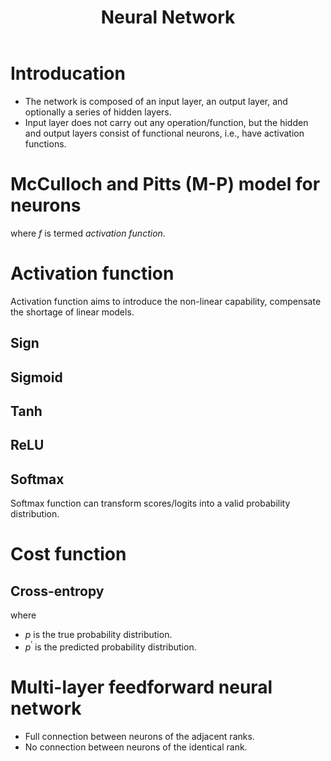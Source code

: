 #+TITLE: Neural Network

* Introducation
- The network is composed of an input layer, an output layer, and optionally a series of hidden layers.
- Input layer does not carry out any operation/function, but the hidden and output layers consist of functional neurons, i.e., have activation functions.
* McCulloch and Pitts (M-P) model for neurons
\begin{align*}
  y = f(\mathbf{w} \mathbf{x} - \theta)
\end{align*}
where \(f\) is termed /activation function/.
* Activation function
Activation function aims to introduce the non-linear capability, compensate the shortage of linear models.
** Sign
\begin{align*}
  \text{sign}(x) = \begin{cases}
    1, & x \ge 0; \\
    0, & x < 0.
  \end{cases}
\end{align*}
** Sigmoid
\begin{align*}
  \text{sigmoid}(x) = \frac{1}{1 + e^{-x}}.
\end{align*}
** Tanh
\begin{align*}
  \text{tanh}(x) = \frac{e^x - e^{-x}}{e^x + e^{-x}}.
\end{align*}
** ReLU
\begin{align*}
  \text{ReLU}(x) = \max(x, 0)
\end{align*}
** Softmax
Softmax function can transform scores/logits into a valid probability distribution.
\begin{align*}
  \text{softmax}(x_i) = \frac{e^{x_i}}{\sum_j e^{x_j}}
\end{align*}
* Cost function
** Cross-entropy
\begin{align*}
  \mathcal{H}_{p}(p^{\prime}) = \sum_{i}p_{i}\log\frac{1}{p^{\prime}_i}
\end{align*}
where
- \(p\) is the true probability distribution.
- \(p^\prime\) is the predicted probability distribution.
* Multi-layer feedforward neural network
- Full connection between neurons of the adjacent ranks.
- No connection between neurons of the identical rank.
